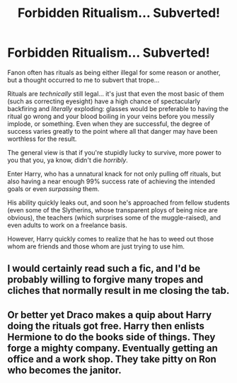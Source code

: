 #+TITLE: Forbidden Ritualism... Subverted!

* Forbidden Ritualism... Subverted!
:PROPERTIES:
:Author: MidgardWyrm
:Score: 39
:DateUnix: 1606766980.0
:DateShort: 2020-Nov-30
:FlairText: Prompt
:END:
Fanon often has rituals as being either illegal for some reason or another, but a thought occurred to me to subvert that trope...

Rituals are /technically/ still legal... it's just that even the most basic of them (such as correcting eyesight) have a high chance of spectacularly backfiring and /literally/ exploding: glasses would be preferable to having the ritual go wrong and your blood boiling in your veins before you messily implode, or something. Even when they are successful, the degree of success varies greatly to the point where all that danger may have been worthless for the result.

The general view is that if you're stupidly lucky to survive, more power to you that you, ya know, didn't die /horribly/.

Enter Harry, who has a unnatural knack for not only pulling off rituals, but also having a near enough 99% success rate of achieving the intended goals or even /surpassing/ them.

His ability quickly leaks out, and soon he's approached from fellow students (even some of the Slytherins, whose transparent ploys of being nice are obvious), the teachers (which surprises some of the muggle-raised), and even adults to work on a freelance basis.

However, Harry quickly comes to realize that he has to weed out those whom are friends and those whom are just trying to use him.


** I would certainly read such a fic, and I'd be probably willing to forgive many tropes and cliches that normally result in me closing the tab.
:PROPERTIES:
:Author: PuzzleheadedPool1
:Score: 7
:DateUnix: 1606771251.0
:DateShort: 2020-Dec-01
:END:


** Or better yet Draco makes a quip about Harry doing the rituals got free. Harry then enlists Hermione to do the books side of things. They forge a mighty company. Eventually getting an office and a work shop. They take pitty on Ron who becomes the janitor.
:PROPERTIES:
:Author: sonofnacalagon
:Score: -2
:DateUnix: 1606789087.0
:DateShort: 2020-Dec-01
:END:
